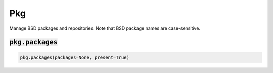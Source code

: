 Pkg
---


Manage BSD packages and repositories. Note that BSD package names are case-sensitive.

:code:`pkg.packages`
~~~~~~~~~~~~~~~~~~~~
.. code:: python

    pkg.packages(packages=None, present=True)

